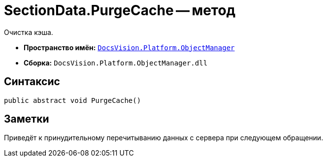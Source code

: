 = SectionData.PurgeCache -- метод

Очистка кэша.

* *Пространство имён:* `xref:api/DocsVision/Platform/ObjectManager/ObjectManager_NS.adoc[DocsVision.Platform.ObjectManager]`
* *Сборка:* `DocsVision.Platform.ObjectManager.dll`

== Синтаксис

[source,csharp]
----
public abstract void PurgeCache()
----

== Заметки

Приведёт к принудительному перечитыванию данных с сервера при следующем обращении.
